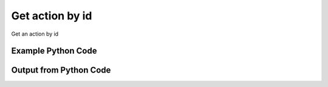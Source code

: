 
Get action by id
====================================================================================================
Get an action by id

Example Python Code
''''''''''''''''''''''''''''''''''''''''''''''''''''''''''''''''''''''''''''''''''''''''

.. code-block:: python
    :linenos:


    # Path to lib directory which contains pytan package
    PYTAN_LIB_PATH = '../lib'
    
    # connection info for Tanium Server
    USERNAME = "Tanium User"
    PASSWORD = "T@n!um"
    HOST = "172.16.31.128"
    PORT = "444"
    
    # Logging conrols
    LOGLEVEL = 2
    DEBUGFORMAT = False
    
    import sys, tempfile
    sys.path.append(PYTAN_LIB_PATH)
    
    import pytan
    handler = pytan.Handler(
        username=USERNAME,
        password=PASSWORD,
        host=HOST,
        port=PORT,
        loglevel=LOGLEVEL,
        debugformat=DEBUGFORMAT,
    )
    
    print handler
    
    # setup the arguments for the handler method
    kwargs = {}
    kwargs["objtype"] = u'action'
    kwargs["id"] = 1
    
    # call the handler with the get method, passing in kwargs for arguments
    response = handler.get(**kwargs)
    
    print ""
    print "Type of response: ", type(response)
    
    print ""
    print "print of response:"
    print response
    
    print ""
    print "length of response (number of objects returned): "
    print len(response)
    
    print ""
    print "print the first object returned in JSON format:"
    print response.to_json(response[0])
    


Output from Python Code
''''''''''''''''''''''''''''''''''''''''''''''''''''''''''''''''''''''''''''''''''''''''

.. code-block:: none
    :linenos:


    Handler for Session to 172.16.31.128:444, Authenticated: True, Version: 6.2.314.3258
    
    Type of response:  <class 'taniumpy.object_types.action_list.ActionList'>
    
    print of response:
    ActionList, len: 1
    
    length of response (number of objects returned): 
    1
    
    print the first object returned in JSON format:
    {
      "_type": "action", 
      "action_group": {
        "_type": "group", 
        "id": 0, 
        "name": "Default"
      }, 
      "comment": "Scans for unmanaged assets on the network.", 
      "creation_time": "2014-12-08T19:22:33", 
      "distribute_seconds": 600, 
      "expire_seconds": 1800, 
      "history_saved_question": {
        "_type": "saved_question", 
        "id": 173
      }, 
      "id": 1, 
      "name": "Unmanaged Asset Tracking - Run Scan", 
      "package_spec": {
        "_type": "package_spec", 
        "command": "cmd /c start /B cscript //T:3600 ..\\..\\Tools\\run-ua-scan.vbs /RANDOM_WAIT_TIME_IN_SECONDS:240", 
        "id": 6, 
        "name": "Run Unmanaged Asset Scanner"
      }, 
      "saved_action": {
        "_type": "saved_action", 
        "id": 1
      }, 
      "skip_lock_flag": 0, 
      "status": "Pending", 
      "stopped_flag": 0, 
      "target_group": {
        "_type": "group", 
        "id": 65, 
        "name": "Default"
      }, 
      "user": {
        "_type": "user", 
        "group_id": 0, 
        "id": 1, 
        "last_login": "2014-12-08T19:28:09", 
        "name": "Jim Olsen"
      }
    }
